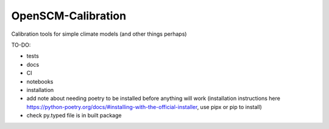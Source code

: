 OpenSCM-Calibration
===================

Calibration tools for simple climate models (and other things perhaps)

TO-DO:

- tests
- docs
- CI
- notebooks
- installation
- add note about needing poetry to be installed before anything will work (installation instructions here https://python-poetry.org/docs/#installing-with-the-official-installer, use pipx or pip to install)
- check py.typed file is in built package

